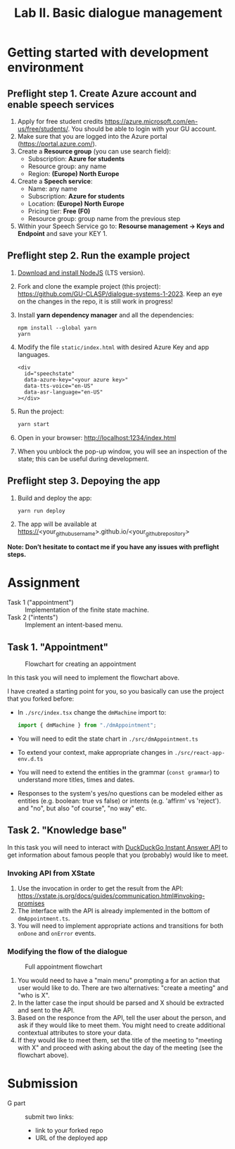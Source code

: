 #+OPTIONS: num:nil

#+TITLE: Lab II. Basic dialogue management

* Getting started with development environment
** Preflight step 1. Create Azure account and enable speech services
1. Apply for free student credits
   https://azure.microsoft.com/en-us/free/students/. You should be
   able to login with your GU account.
2. Make sure that you are logged into the Azure portal (https://portal.azure.com/).
3. Create a *Resource group* (you can use search field):
   - Subscription: *Azure for students*
   - Resource group: any name
   - Region: *(Europe) North Europe*
4. Create a *Speech service*:
   - Name: any name
   - Subscription: *Azure for students*
   - Location: *(Europe) North Europe*
   - Pricing tier: *Free (F0)*
   - Resource group: group name from the previous step
5. Within your Speech Service go to: *Resourse management → Keys and
   Endpoint* and save your KEY 1.
   
** Preflight step 2. Run the example project
1. [[https://nodejs.org/en/download/][Download and install NodeJS]] (LTS version).
2. Fork and clone the example project (this project):
   https://github.com/GU-CLASP/dialogue-systems-1-2023. Keep an eye on
   the changes in the repo, it is still work in progress!
3. Install *yarn dependency manager* and all the dependencies:
   #+begin_src
   npm install --global yarn
   yarn
   #+end_src
4. Modify the file ~static/index.html~ with desired Azure Key and app languages.
   #+begin_src 
   <div
     id="speechstate"
     data-azure-key="<your azure key>" 
     data-tts-voice="en-US"
     data-asr-language="en-US"
   ></div>
   #+end_src
5. Run the project:
   #+begin_src sh
   yarn start
   #+end_src
6. Open in your browser: http://localhost:1234/index.html 
7. When you unblock the pop-up window, you will see an inspection of the state; this can be useful during development.

** Preflight step 3. Depoying the app
1. Build and deploy the app:
   #+begin_src sh
   yarn run deploy
   #+end_src
2. The app will be available at
   https://<your_github_username>.github.io/<your_github_repository>

*Note: Don’t hesitate to contact me if you have any issues with preflight steps.*

* Assignment
- Task 1 ("appointment") :: Implementation of the finite state machine.
- Task 2 ("intents") :: Implement an intent-based menu.

** Task 1. "Appointment"
#+CAPTION: Flowchart for creating an appointment
[[./img/flow.svg]]

In this task you will need to implement the flowchart above.

I have created a starting point for you, so you basically can use the
project that you forked before:
- In ~./src/index.tsx~ change the ~dmMachine~ import to:
  #+begin_src js
  import { dmMachine } from "./dmAppointment";
  #+end_src
- You will need to edit the state chart in ~./src/dmAppointment.ts~
- To extend your context, make appropriate changes in
  ~./src/react-app-env.d.ts~
- You will need to extend the entities in the grammar (~const grammar~)
  to understand more titles, times and dates.
- Responses to the system's yes/no questions can be modeled either as
  entities (e.g. boolean: true vs false) or intents (e.g. 'affirm' vs
  'reject').   and "no", but also "of course", "no way" etc.


** Task 2. "Knowledge base"
In this task you will need to interact with [[https://duckduckgo.com/api][DuckDuckGo Instant Answer
API]] to get information about famous people that you (probably) would
like to meet.


*** Invoking API from XState
1. Use the invocation in order to get the result from the API: https://xstate.js.org/docs/guides/communication.html#invoking-promises
2. The interface with the API is already implemented in the bottom of
   ~dmAppointment.ts~.
3. You will need to implement appropriate actions and transitions for
   both ~onDone~ and ~onError~ events.

*** Modifying the flow of the dialogue
#+CAPTION: Full appointment flowchart
[[./img/full-flow.svg]]

1. You would need to have a "main menu" prompting a for an action that
   user would like to do. There are two alternatives: "create a
   meeting" and "who is X".
2. In the latter case the input should be parsed and X should be
   extracted and sent to the API.
3. Based on the responce from the API, tell the user about the person,
   and ask if they would like to meet them. You might need to create
   additional contextual attributes to store your data.
4. If they would like to meet them, set the title of the meeting to
   "meeting with X" and proceed with asking about the day of the
   meeting (see the flowchart above).

* Submission
- G part :: submit two links:
  - link to your forked repo
  - URL of the deployed app

